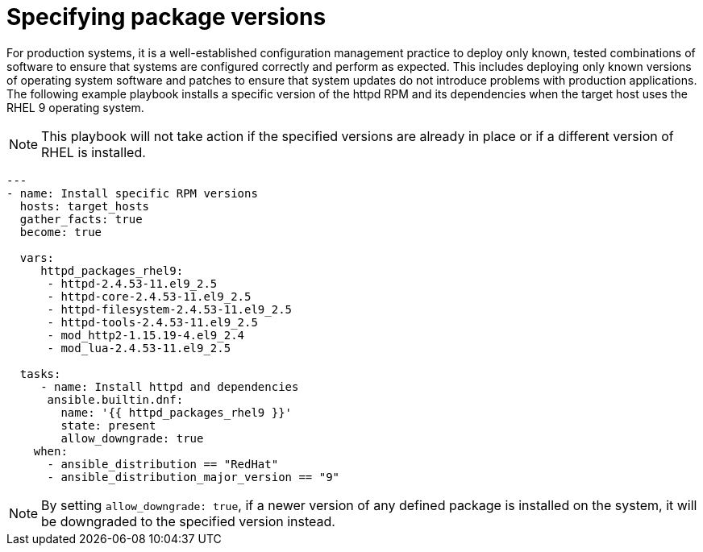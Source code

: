 // Module included in the following assemblies:
// downstream/assemblies/assembly-aap-security-use-cases.adoc

[id="ref-specifying-package-versions_{context}"]

= Specifying package versions

[role="_abstract"]

For production systems, it is a well-established configuration management practice to deploy only known, tested combinations of software to ensure that systems are configured correctly and perform as expected.
This includes deploying only known versions of operating system software and patches to ensure that system updates do not introduce problems with production applications.
The following example playbook installs a specific version of the httpd RPM and its dependencies when the target host uses the RHEL 9 operating system. 

[NOTE]
This playbook will not take action if the specified versions are already in place or if a different version of RHEL is installed.

-----
---
- name: Install specific RPM versions
  hosts: target_hosts
  gather_facts: true
  become: true

  vars:
     httpd_packages_rhel9:
      - httpd-2.4.53-11.el9_2.5
      - httpd-core-2.4.53-11.el9_2.5
      - httpd-filesystem-2.4.53-11.el9_2.5
      - httpd-tools-2.4.53-11.el9_2.5
      - mod_http2-1.15.19-4.el9_2.4
      - mod_lua-2.4.53-11.el9_2.5
    
  tasks:
     - name: Install httpd and dependencies
      ansible.builtin.dnf:
        name: '{{ httpd_packages_rhel9 }}'
        state: present
        allow_downgrade: true
    when:
      - ansible_distribution == "RedHat"
      - ansible_distribution_major_version == "9"
-----

[NOTE]
By setting `allow_downgrade: true`, if a newer version of any defined package is installed on the system, it will be downgraded to the specified version instead.
